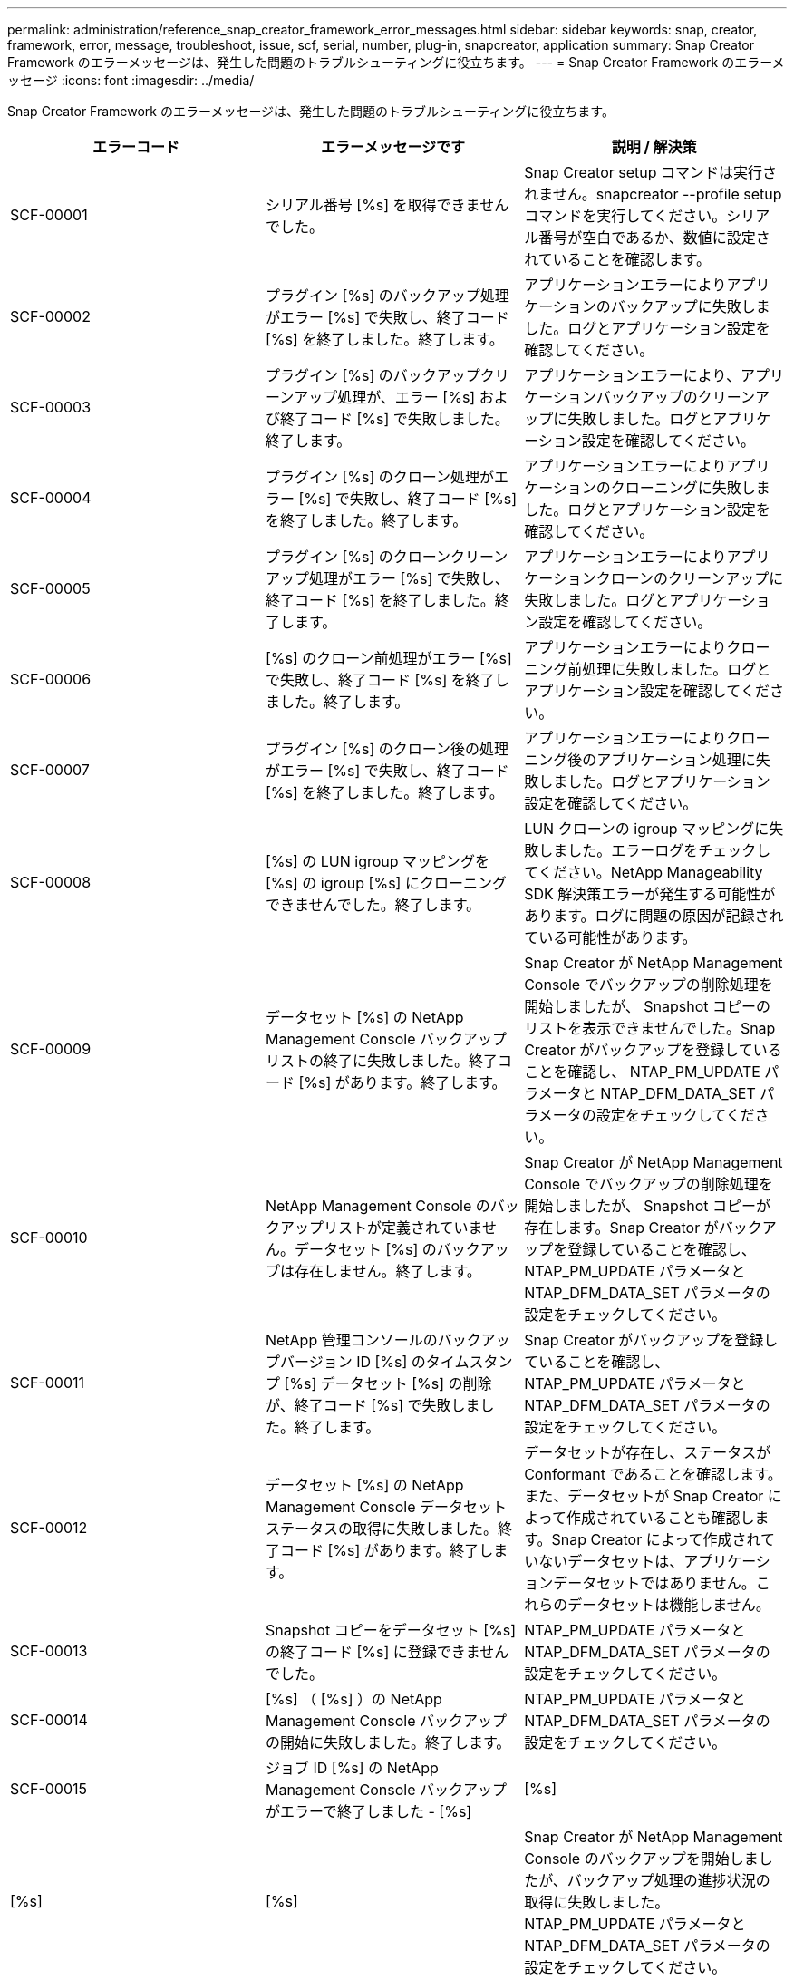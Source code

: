 ---
permalink: administration/reference_snap_creator_framework_error_messages.html 
sidebar: sidebar 
keywords: snap, creator, framework, error, message, troubleshoot, issue, scf, serial, number, plug-in, snapcreator, application 
summary: Snap Creator Framework のエラーメッセージは、発生した問題のトラブルシューティングに役立ちます。 
---
= Snap Creator Framework のエラーメッセージ
:icons: font
:imagesdir: ../media/


[role="lead"]
Snap Creator Framework のエラーメッセージは、発生した問題のトラブルシューティングに役立ちます。

|===
| エラーコード | エラーメッセージです | 説明 / 解決策 


 a| 
SCF-00001
 a| 
シリアル番号 [%s] を取得できませんでした。
 a| 
Snap Creator setup コマンドは実行されません。snapcreator --profile setup コマンドを実行してください。シリアル番号が空白であるか、数値に設定されていることを確認します。



 a| 
SCF-00002
 a| 
プラグイン [%s] のバックアップ処理がエラー [%s] で失敗し、終了コード [%s] を終了しました。終了します。
 a| 
アプリケーションエラーによりアプリケーションのバックアップに失敗しました。ログとアプリケーション設定を確認してください。



 a| 
SCF-00003
 a| 
プラグイン [%s] のバックアップクリーンアップ処理が、エラー [%s] および終了コード [%s] で失敗しました。終了します。
 a| 
アプリケーションエラーにより、アプリケーションバックアップのクリーンアップに失敗しました。ログとアプリケーション設定を確認してください。



 a| 
SCF-00004
 a| 
プラグイン [%s] のクローン処理がエラー [%s] で失敗し、終了コード [%s] を終了しました。終了します。
 a| 
アプリケーションエラーによりアプリケーションのクローニングに失敗しました。ログとアプリケーション設定を確認してください。



 a| 
SCF-00005
 a| 
プラグイン [%s] のクローンクリーンアップ処理がエラー [%s] で失敗し、終了コード [%s] を終了しました。終了します。
 a| 
アプリケーションエラーによりアプリケーションクローンのクリーンアップに失敗しました。ログとアプリケーション設定を確認してください。



 a| 
SCF-00006
 a| 
[%s] のクローン前処理がエラー [%s] で失敗し、終了コード [%s] を終了しました。終了します。
 a| 
アプリケーションエラーによりクローニング前処理に失敗しました。ログとアプリケーション設定を確認してください。



 a| 
SCF-00007
 a| 
プラグイン [%s] のクローン後の処理がエラー [%s] で失敗し、終了コード [%s] を終了しました。終了します。
 a| 
アプリケーションエラーによりクローニング後のアプリケーション処理に失敗しました。ログとアプリケーション設定を確認してください。



 a| 
SCF-00008
 a| 
[%s] の LUN igroup マッピングを [%s] の igroup [%s] にクローニングできませんでした。終了します。
 a| 
LUN クローンの igroup マッピングに失敗しました。エラーログをチェックしてください。NetApp Manageability SDK 解決策エラーが発生する可能性があります。ログに問題の原因が記録されている可能性があります。



 a| 
SCF-00009
 a| 
データセット [%s] の NetApp Management Console バックアップリストの終了に失敗しました。終了コード [%s] があります。終了します。
 a| 
Snap Creator が NetApp Management Console でバックアップの削除処理を開始しましたが、 Snapshot コピーのリストを表示できませんでした。Snap Creator がバックアップを登録していることを確認し、 NTAP_PM_UPDATE パラメータと NTAP_DFM_DATA_SET パラメータの設定をチェックしてください。



 a| 
SCF-00010
 a| 
NetApp Management Console のバックアップリストが定義されていません。データセット [%s] のバックアップは存在しません。終了します。
 a| 
Snap Creator が NetApp Management Console でバックアップの削除処理を開始しましたが、 Snapshot コピーが存在します。Snap Creator がバックアップを登録していることを確認し、 NTAP_PM_UPDATE パラメータと NTAP_DFM_DATA_SET パラメータの設定をチェックしてください。



 a| 
SCF-00011
 a| 
NetApp 管理コンソールのバックアップバージョン ID [%s] のタイムスタンプ [%s] データセット [%s] の削除が、終了コード [%s] で失敗しました。終了します。
 a| 
Snap Creator がバックアップを登録していることを確認し、 NTAP_PM_UPDATE パラメータと NTAP_DFM_DATA_SET パラメータの設定をチェックしてください。



 a| 
SCF-00012
 a| 
データセット [%s] の NetApp Management Console データセットステータスの取得に失敗しました。終了コード [%s] があります。終了します。
 a| 
データセットが存在し、ステータスが Conformant であることを確認します。また、データセットが Snap Creator によって作成されていることも確認します。Snap Creator によって作成されていないデータセットは、アプリケーションデータセットではありません。これらのデータセットは機能しません。



 a| 
SCF-00013
 a| 
Snapshot コピーをデータセット [%s] の終了コード [%s] に登録できませんでした。
 a| 
NTAP_PM_UPDATE パラメータと NTAP_DFM_DATA_SET パラメータの設定をチェックしてください。



 a| 
SCF-00014
 a| 
[%s] （ [%s] ）の NetApp Management Console バックアップの開始に失敗しました。終了します。
 a| 
NTAP_PM_UPDATE パラメータと NTAP_DFM_DATA_SET パラメータの設定をチェックしてください。



 a| 
SCF-00015
 a| 
ジョブ ID [%s] の NetApp Management Console バックアップがエラーで終了しました - [%s]
| [%s] 


| [%s] | [%s]  a| 
Snap Creator が NetApp Management Console のバックアップを開始しましたが、バックアップ処理の進捗状況の取得に失敗しました。NTAP_PM_UPDATE パラメータと NTAP_DFM_DATA_SET パラメータの設定をチェックしてください。



 a| 
SCF-00016
 a| 
[%s] の SnapMirror ステータスが失敗しました。終了します。
 a| 
Snap Creator で、指定されたコントローラの SnapMirror 関係が見つかりませんでした。ストレージコントローラにログインし、 snapmirror status コマンドを実行して、関係が存在することを確認してください。



 a| 
SCF-00017
 a| 
[%s] の SnapMirror 関係： [%s] は存在しません。終了します。
 a| 
Snap Creator で、指定されたコントローラボリュームの SnapMirror 関係が見つかりませんでした。ストレージコントローラにログインし、 snapmirror status コマンドを実行して、特定のコントローラ名の関係が存在することを確認してください。異なる名前を使用している場合は、 SECONDARY INTERFACES パラメータを設定して、ストレージコントローラに何をマッピングするかを Snap Creator で指定する必要があります。



 a| 
SCF-00018
 a| 
[%s] の SnapVault ステータスリストが失敗しました。終了します。
 a| 
Snap Creator で、指定されたコントローラの SnapVault 関係が見つかりませんでした。ストレージコントローラにログインし、 SnapVault status コマンドを実行してください。SnapVault 関係が存在することを確認してください。



 a| 
SCF-00019
 a| 
[%s] の SnapVault 関係： [%s] は存在しません。終了します。
 a| 
Snap Creator で SnapVault 関係が見つかりませんでした。ストレージコントローラにログインして、 SnapVault status コマンドを実行してください。指定したコントローラ名の SnapVault 関係が存在することを確認してください。異なる名前を使用している場合は、 SECONDARY_INTERFACES パラメータを設定して、ストレージコントローラに何をマッピングするかを Snap Creator で指定する必要があります。



 a| 
SCF-00020
 a| 
デスティネーション [%s] でソース [%s] を使用した SnapVault 更新の実行に失敗しました。
 a| 
Snap Creator は SnapVault の更新を開始できませんでした。ストレージコントローラにログインし、 SnapVault status コマンドを実行します。指定したコントローラ名の SnapVault 関係が存在することを確認してください。異なる名前を使用している場合は、 SECONDARY_INTERFACES パラメータを設定して、ストレージコントローラに何をマッピングするかを Snap Creator で指定する必要があります。



 a| 
SCF-00021
 a| 
SnapMirror 転送エラーが検出されました - [%s] 、終了します。
 a| 
エラーおよび SnapMirror のストレージコントローラ設定をチェックします。



 a| 
SCF-00022
 a| 
ソース [%s] での SnapMirror 更新を [%s] 分以内に完了できませんでした。終了します。
 a| 
SnapMirror の更新に、設定されている待機時間より長い時間がかかりました。構成ファイルの NTAP_SNAPMIRROR_WAIT の値を増やすことで、待機時間を調整できます。



 a| 
SCF-00023
 a| 
ソース [%s] での SnapVault 更新は [%s] 分後に完了できませんでした。終了します。
 a| 
SnapVault の更新に、設定されている待機時間より長い時間がかかりました。構成ファイルの NTAP_SNAPVAULT_WAIT の値を増やすことで、待機時間を調整できます。



 a| 
SCF-00024
 a| 
SnapVault 転送エラーが検出されました - [%s] 、終了します。
 a| 
エラーおよび SnapVault のストレージコントローラ設定を確認します。



 a| 
SCF-00025
 a| 
プラグイン [%s] のリストア後の処理がエラー [%s] および終了コード [%s] で失敗しました。
 a| 
アプリケーションエラーにより、アプリケーションのリストア後の処理に失敗しました。ログとアプリケーション設定を確認してください。



 a| 
SCF-00026
 a| 
プラグイン [%s] のリストアクリーンアップ処理がエラー [%s] で失敗しました。終了コード [%s]
 a| 
アプリケーションエラーにより、アプリケーションのリストアクリーンアップ処理に失敗しました。ログとアプリケーション設定を確認してください。



 a| 
SCF-00027
 a| 
プラグイン [%s] のリストア前処理がエラー [%s] および終了コード [%s] で失敗しました。
 a| 
アプリケーションエラーにより、アプリケーションのリストア前の処理に失敗しました。ログとアプリケーション設定を確認してください。



 a| 
SCF-00028
 a| 
プラグイン [%s] の自動検出に失敗しました。エラー [%s] 、終了コード [%s] 、終了します。
 a| 
アプリケーションエラーによりアプリケーション検出に失敗しました。ログとアプリケーション設定を確認してください。また、自動検出は APP_AUTO_DISCOVERY = N に設定し VALIDATE_VOLUMES をコメントアウトすることで無効に設定できます。



 a| 
SCF-00029
 a| 
環境が空のため、プラグイン [%s] の自動検出に失敗しました。終了します。
 a| 
アプリケーションプラグインは、自動検出の使用をサポートしていません。APP_AUTO_DISCOVERY = N に設定し、自動検出を無効に設定してください



 a| 
SCF-00030
 a| 
プラグイン [%s] のファイルシステムの休止に失敗しました。エラー [%s] 、終了コード [%s] 、終了します。
 a| 
ファイルシステムエラーにより、ファイルシステムの休止に失敗しました。ログとファイルシステムの設定を確認してください。エラーを無視しバックアップを続行するには、 APP_IGNORE_ERROR=Y に設定します



 a| 
SCF-00031
 a| 
プラグイン [%s] のファイルシステム休止中にエラーが発生しました。終了コード [%s] を終了し、バックアップを続行しています。
 a| 
ファイルシステムエラーにより、ファイルシステムの休止に失敗しました。ただし、 APP_IGNORE_ERROR=Y と設定されています。 Snap Creator はバックアップを続行します。ログとファイルシステムの設定を確認してください。



 a| 
SCF-00032
 a| 
アプリケーションエラーによりアプリケーション休止解除に失敗しました。アプリケーションエラーを無視しバックアップを続行するには、 APP_IGNORE_ERROR=Y に設定します
 a| 
ログとアプリケーション設定を確認してください。



 a| 
SCF-00033
 a| 
プラグイン [%s] のアプリケーション休止解除に終了コード [%s] が失敗しました。バックアップを続行しています。
 a| 
アプリケーションエラーにより、アプリケーションの休止解除に失敗しました。ただし、 APP_IGNORE_ERROR=Y と設定されており、 Snap Creator はバックアップを続行します。ログとアプリケーション設定を確認してください。



 a| 
SCF-00034
 a| 
[%s] （ [%s] ）から [%s] （ [%s] ）への LUN クローンの作成に失敗しました。終了します。
 a| 
LUN クローンの作成に失敗しました。エラーログをチェックしてください。NetApp Manageability エラーが発生する可能性があります。ログに問題の原因が記録されている可能性があります。



 a| 
SCF-00035
 a| 
[%s] の LUN のインベントリに失敗しました。終了します。
 a| 
LUN リストの作成に失敗しました。エラーログをチェックしてください。NetApp Manageability エラーが発生する可能性があります。ログに問題の原因が記録されている可能性があります。



 a| 
SCF-00036
 a| 
プラグイン [%s] のアプリケーション休止に失敗しました。プラグインから終了コードが返されませんでした。終了します。
 a| 
アプリケーションの休止が終了コードなしで終了しました。ログとアプリケーション設定を確認してください。



 a| 
SCF-00037
 a| 
プラグイン [%s] のアプリケーション休止に失敗しました。エラー [%s] 、終了コード [%s] 、終了します。
 a| 
アプリケーションエラーによりアプリケーションの休止に失敗しました。ログとアプリケーション設定を確認してください。アプリケーションエラーを無視しバックアップを続行するには、 APP_IGNORE_ERROR=Y に設定します



 a| 
SCF-00038
 a| 
プラグイン [%s] のアプリケーション休止に終了コード [%s] が失敗しました。バックアップを続行しています。
 a| 
アプリケーションエラーによりアプリケーションの休止に失敗しました。ただし、 APP_IGNORE_ERROR=Y と設定されており、 Snap Creator はバックアップを続行します。ログとアプリケーション設定を確認してください。



 a| 
SCF-00039
 a| 
指定したコントローラ [%s] が構成に指定されたコントローラと一致しませんでした。構成ファイルで NTAP_USERS パラメータをチェックしてください。
 a| 
NTAP_USERS をチェックし、構成ファイルにストレージコントローラが定義されていることを確認してください。



 a| 
SCF-00040
 a| 
指定したボリューム [%s] が、設定で指定されたストレージシステムまたはボリュームと一致しませんでした。構成ファイルで VOLUMES パラメータをチェックしてください。
 a| 
構成ファイルで VOLUMES の設定をチェックし、正しいコントローラボリュームが設定されていることを確認します。



 a| 
SCF-00041
 a| 
clustered Data ONTAP が検出されましたが、 CMODE_CLUSTER_NAME が正しく設定されていません。設定パラメータを確認して終了します。
 a| 
AutoSupport と SnapMirror には、 CMODE_CLUSTER_NAME パラメータを使用する必要があります。このパラメータは構成ファイルで正しく定義する必要があります。



 a| 
SCF-00042
 a| 
clustered Data ONTAP が検出されましたが、 CMODE_CLUSTER_USERS が正しく設定されていません。設定パラメータを確認して終了します。
 a| 
AutoSupport と SnapMirror には、パラメータ CMODE_CLUSTER_NAME および CMODE_CLUSTER_USERS を使用する必要があります。これらのパラメータは構成ファイルで正しく定義する必要があります。



 a| 
SCF-00043
 a| 
clustered Data ONTAP では SnapVault はサポートされません。構成で NTAP_SNAPVAULT_UPDATE を N に設定します。
 a| 
構成を確認し、パラメータを変更してください。clustered Data ONTAP は SnapVault をサポートしていません。



 a| 
SCF-00044
 a| 
META_DATA_VOLUME パラメータは定義されますが、ストレージシステム：指定されたボリュームは VOLUMES パラメータで設定されている内容と一致しません。構成を確認します。
 a| 
META_DATA_VOLUME パラメータは、ボリュームには指定されていません。ボリュームにメタデータボリュームを追加します。



 a| 
SCF-00045
 a| 
META_DATA_VOLUME パラメータは定義されますが、 VOLUMES パラメータで指定されている唯一のボリュームにすることはできません。メタデータボリュームは別のボリュームである必要があります。
 a| 
META_DATA_VOLUME に指定されたボリュームは、 VOLUMES に存在する唯一のボリュームです。他のボリュームも存在する必要があります。META_DATA_VOLUME は、通常の Snapshot 処理には使用しないでください。



 a| 
SCF-00046
 a| 
NetApp Management Console では、タイムスタンプ Snapshot コピーのみがサポートされます。
 a| 
構成ファイルを更新し、 SNAP_TIMESTAMP_ONLY オプションを Y に設定します



 a| 
SCF-00047
 a| 
互換性のない設定が選択されています。NTAP_SNAPVAULT_UPDATE オプションと NTAP_SNAPVAULT_SNAPSHOT オプションの両方を有効にすることはできません
 a| 
構成ファイルを編集し、 2 つのオプションのいずれかを無効にします。



 a| 
SCF-00048
 a| 
プラグイン [%s] のマウント処理がエラー [%s] で失敗し、終了コード [%s] を終了しました。終了します。
 a| 
アプリケーションエラーによりアプリケーションのマウントに失敗しました。ログとアプリケーション設定を確認してください。



 a| 
SCF-00049
 a| 
プラグイン [%s] のアンマウント処理がエラー [%s] で失敗し、終了コード [%s] を終了しました。終了します。
 a| 
アプリケーションエラーによりアプリケーションのアンマウントに失敗しました。ログとアプリケーション設定を確認してください。



 a| 
SCF-00050
 a| 
カスタムアクションはアプリケーションプラグインでのみサポートされます
 a| 
構成ファイルに APP_NAME パラメータが設定されていません。このパラメータは、使用するプラグインを決定します。カスタムアクションは、アプリケーションプラグインでのみサポートされます。



 a| 
SCF-00051
 a| 
[%s] の NetApp Management Console データセットの作成に失敗しました。終了コードは [%s] です。終了します。
 a| 
デバッグエラーメッセージを確認します。Active IQ Unified Manager サーバとの通信中に問題が発生する可能性があります。



 a| 
SCF-00052
 a| 
プラグイン [%s] のリストア処理がエラー [%s] 終了コード [%s] で失敗しました。終了します。
 a| 
アプリケーションエラーによりリストアに失敗しました。ログとアプリケーション設定を確認してください。



 a| 
SCF-00053
 a| 
プラグイン [%s] のファイルシステムの休止解除に失敗しました。エラー [%s] 、終了コード [%s] 、終了します。
 a| 
ファイルシステムエラーにより、ファイルシステムの休止解除に失敗しました。ただし、 APP_IGNORE_ERROR=Y と設定されており、 Snap Creator はバックアップを続行します。ログとファイルシステムの設定を確認してください。



 a| 
SCF-00054
 a| 
プラグイン [%s] のファイルシステムの休止解除でエラーが発生しました。終了コード [%s] を終了し、バックアップを続行しています。
 a| 
ファイルシステムエラーにより、ファイルシステムの休止解除に失敗しました。ただし、 APP_IGNORE_ERROR=Y と設定されており、 Snap Creator はバックアップを続行します。ログとファイルシステムの設定を確認してください。



 a| 
SCF-00055
 a| 
NetApp Management Console がバックアップ [%s] （データセット [%s] ）をストレージコントローラ [%s] でポリシー [%s] で駆動しました。
 a| 
該当なし



 a| 
SCF-00056
 a| 
データセット [%s] の NetApp Management Console ベースのバックアップ [%s] をストレージコントローラ [%s] にポリシー [%s] で作成しました
 a| 
該当なし



 a| 
SCF-00057
 a| 
データセット [%s] の NetApp Management Console ベースのバックアップ [%s] をストレージコントローラ [%s] でポリシー [%s] で作成できませんでした。エラー [%s] が発生しました。
 a| 
NTAP_PM_UPDATE パラメータと NTAP_DFM_DATA_SET パラメータの設定をチェックしてください。



 a| 
SCF-00058
 a| 
アプリケーションで検出された値を使用して設定を更新できませんでした。 [%s] 、終了します。
 a| 
権限の問題またはアプリケーションから返された値を解析できなかったため、ファイルを更新できませんでした。Snap Creator を実行しているユーザの権限をチェックし、その権限が正しいことを確認してください。



 a| 
SCF-00059
 a| 
[%s] プラグイン [%s] のダンプが終了コード [%s] で失敗しました。終了します。
 a| 
アプリケーションエラーにより、 scdump アクションに失敗しました。ログとアプリケーション設定を確認してください。



 a| 
SCF-00060
 a| 
無効な DTO ： [%s]
 a| 
DTO の必須フィールドが設定されていないか無効です。これが原因で DTO の処理時に検証エラーが発生しました。問題を修正して、 DTO を再送信してください。



 a| 
SCF-00061
 a| 
アーカイブログの削除に失敗しました。エラー [%s] が発生しました。終了します。
 a| 
Snap Creator はアプリケーションのアーカイブログを削除できませんでした。Snap Creator ユーザの権限をチェックしてください。構成に応じて、 Snap Creator サーバまたは Snap Creator エージェントであることが必要です。



 a| 
SCF-00062
 a| 
認証に失敗しました。
 a| 
ユーザに処理を実行する権限がないため、認証に失敗しました。



 a| 
SCF-00063
 a| 
[%s] の検出に失敗しました。戻りコード [%s] とメッセージ [%s] があります。
 a| 
アプリケーションエラーにより、 VALIDATE_VOLUMES=DATA を使用するアプリケーション検出に失敗しました。ログとアプリケーション設定を確認してください。



 a| 
SCF-00064
 a| 
検出でストレージオブジェクトが検出されませんでした
 a| 
VALIDATE_VOLUMES=DATA を使用するアプリケーション検出に失敗しました。Snap Creator は、ストレージシステムにあるデータボリュームを検出できませんでした。自動検出を無効にするには、 VALIDATE_VOLUMES をコメントアウトします。



 a| 
SCF-00065
 a| 
ボリューム [%s] （ [%s] 、 [%s] ）は構成ファイルに含まれていません
 a| 
アプリケーション検出により、一部のボリュームがないことが検出されました。欠落しているボリュームがバックアップに含まれるように、それらのボリュームを VOLUMES パラメータに追加します。



 a| 
SCF-00066
 a| 
[%s] のエージェント検証に失敗しました。エラー [%s]
 a| 
設定されたエージェントにアクセスできません。エージェントが停止しているか、ローカルファイアウォールの問題が存在する可能性があります。構成パラメータ SC_AGENT をチェックしてください。



 a| 
SCF-00067
 a| 
[%s] の外部 Snapshot コピーを名前パターン [%s] でリストできませんでした。
 a| 
Snap Creator は、正規表現パターン NTAP_EXTERNAL_SNAPSHOT_REGEX に基づいて外部の Snapshot コピーを検出できませんでした。コントローラにログインし、 snap list の出力と regex パターンを照合します。



 a| 
SCF-00068
 a| 
プラグイン [%s] のファイルシステム Pre_restore が終了コード [%s] で失敗しました。終了します。
 a| 
ファイルシステムエラーにより、ファイルシステムのリストア前の処理に失敗しました。ログとファイルシステムの設定を確認してください。



 a| 
SCF-00069
 a| 
プラグイン [%s] のファイルシステム Pre_restore でエラー終了コード [%s] が発生しました。バックアップを続行しています。
 a| 
ファイルシステムエラーにより、ファイルシステムのリストア前の処理に失敗しました。ただし、 APP_IGNORE_ERROR=Y と設定されており、 Snap Creator は他の処理を続行します。ログとファイルシステムの設定を確認してください。



 a| 
SCF-00070
 a| 
プラグイン [%s] のファイルシステム post_restore が終了コード [%s] で失敗しました。終了します。
 a| 
ファイルシステムエラーにより、ファイルシステムのリストア後の処理に失敗しました。ログとファイルシステムの設定を確認してください。



 a| 
SCF-00071
 a| 
プラグイン [%s] のファイルシステム post_restore でエラーが発生しました。終了コード [%s] を終了し、バックアップを続行しています。
 a| 
ファイルシステムエラーにより、ファイルシステムのリストア後の処理に失敗しました。ただし、 APP_IGNORE_ERROR=Y と設定されており、 Snap Creator は他の処理を続行します。ログとファイルシステムの設定を確認してください。



 a| 
SCF-00072
 a| 
ポリシー [%s] は、設定内で定義されている Snapshot コピー保持ポリシーではありません。終了します。
 a| 
使用しているポリシーが無効です。構成ファイルをチェックし、 NTAP_SNAPSHOT_RETENTIONS が適切に設定されます。

|===
